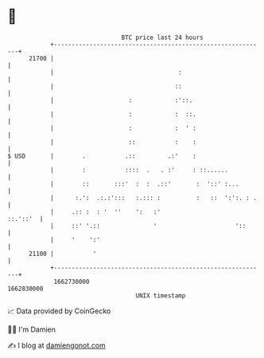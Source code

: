 * 👋

#+begin_example
                                   BTC price last 24 hours                    
               +------------------------------------------------------------+ 
         21700 |                                                            | 
               |                                   :                        | 
               |                                  ::                        | 
               |                     :            :'::.                     | 
               |                     :            :  ::.                    | 
               |                     :            :  ' :                    | 
               |                     ::           :    :                    | 
   $ USD       |        .           .::         .:'    :                    | 
               |        :           ::::  .   . :'     : ::......           | 
               |        ::       :::'  :  :  .::'       :  '::' :...        | 
               |      :.':  .:.:':::   :.::: :          :   ::  ':':. : .   | 
               |     .:: :  : '  ''    ':   :'                     ::.'::'  | 
               |     ::' '.::               '                      '::      | 
               |     '    ':'                                               | 
         21100 |           '                                                | 
               +------------------------------------------------------------+ 
                1662730000                                        1662830000  
                                       UNIX timestamp                         
#+end_example
📈 Data provided by CoinGecko

🧑‍💻 I'm Damien

✍️ I blog at [[https://www.damiengonot.com][damiengonot.com]]
